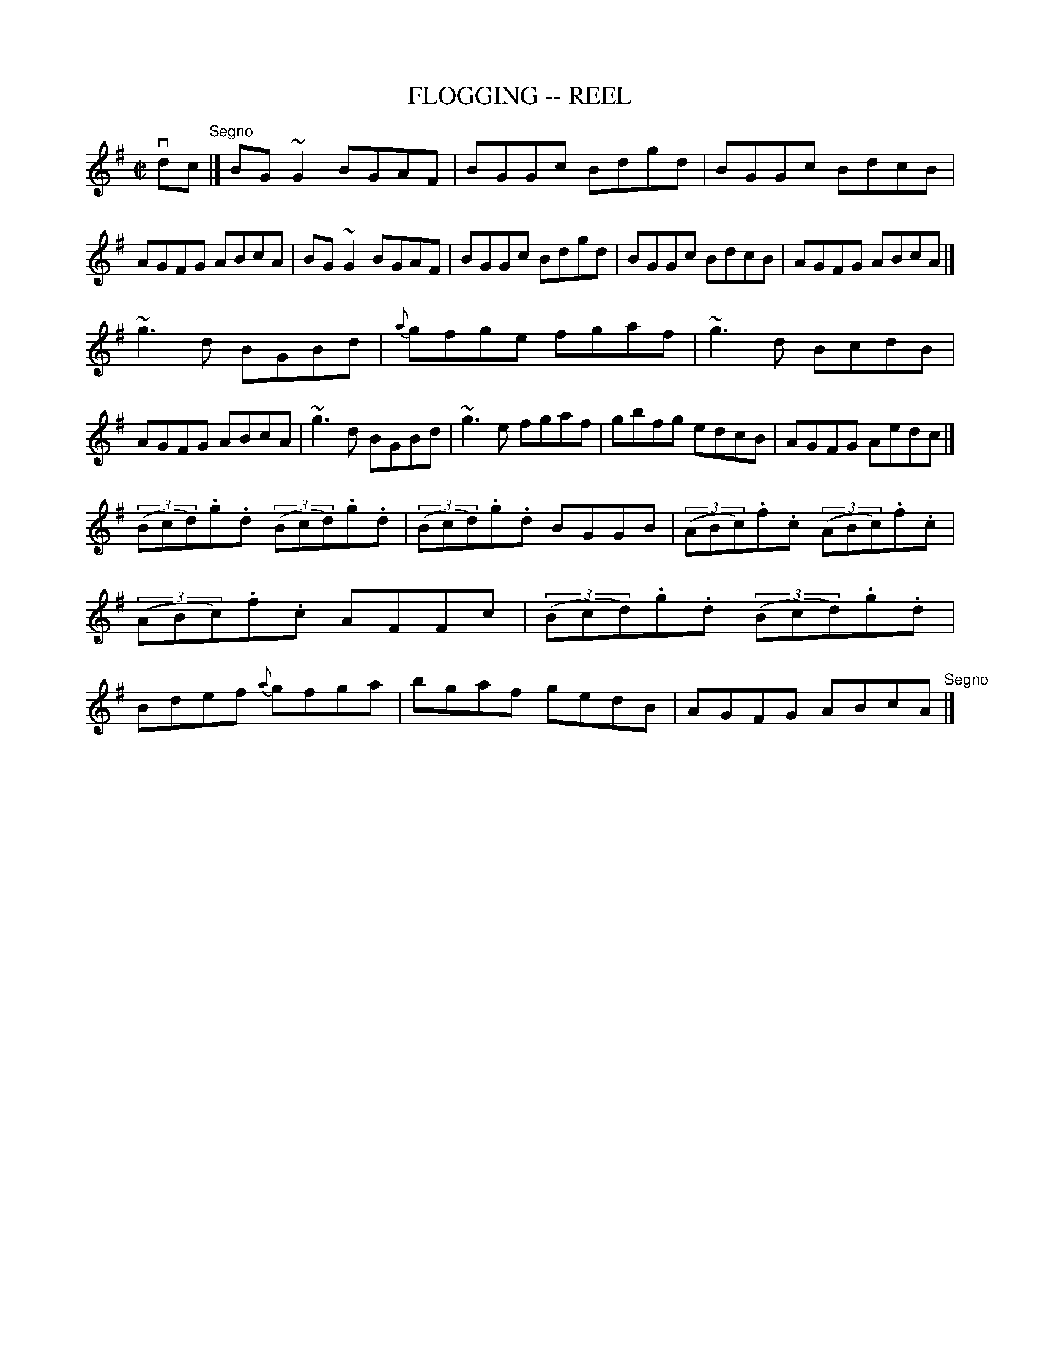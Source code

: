 X: 1
T: FLOGGING -- REEL
B: Ryan's Mammoth Collection of Fiddle Tunes
R: reel
M: C|
L: 1/8
Z: Contributed 20010522155116 by John Chambers jc:trillian.mit.edu
K: G
vdc "^Segno"\
|] BG~G2 BGAF | BGGc Bdgd | BGGc BdcB | AGFG ABcA \
|  BG~G2 BGAF | BGGc Bdgd | BGGc BdcB | AGFG ABcA |]
  ~g3d BGBd | {a}gfge fgaf | ~g3d BcdB | AGFG ABcA \
| ~g3d BGBd | ~g3e fgaf | gbfg edcB | AGFG Aedc |]
  ((3Bcd).g.d ((3Bcd).g.d | ((3Bcd).g.d BGGB \
| ((3ABc).f.c ((3ABc).f.c | ((3ABc).f.c AFFc \
| ((3Bcd).g.d ((3Bcd).g.d | Bdef {a}gfga \
| bgaf gedB | AGFG ABcA "^Segno"|]

